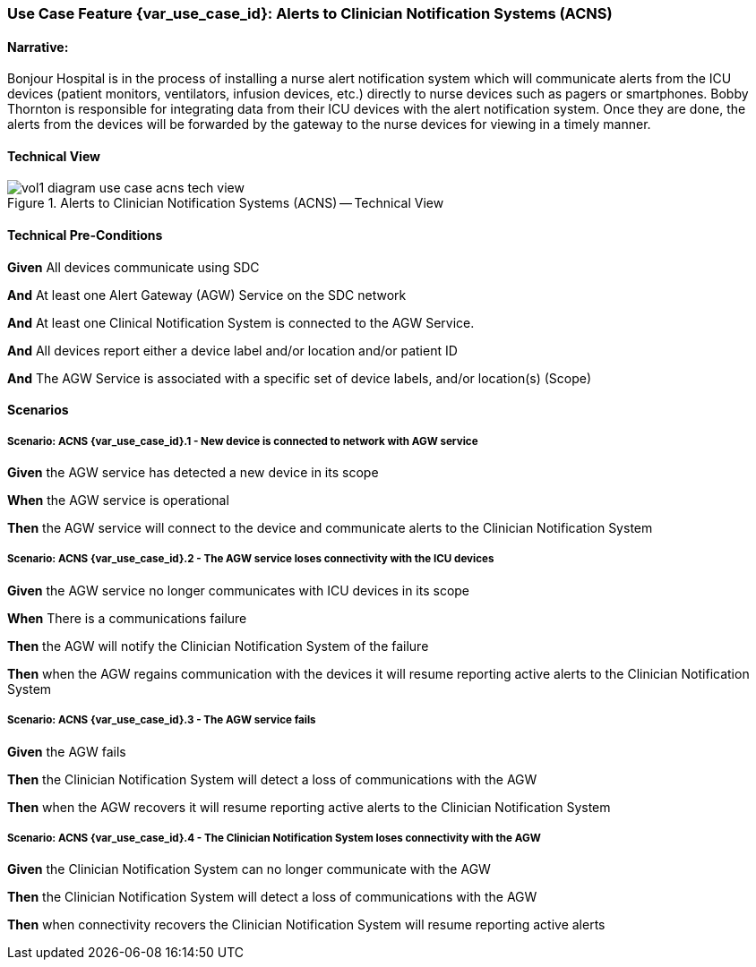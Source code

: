 // = Use Case Feature: Alerts to Clinician Notification Systems (ACNS)

[sdpi_offset=6]
=== Use Case Feature {var_use_case_id}: Alerts to Clinician Notification Systems (ACNS)

==== Narrative:

Bonjour Hospital is in the process of installing a nurse alert notification system which will communicate alerts from the ICU devices (patient monitors, ventilators, infusion devices, etc.) directly to nurse devices such as pagers or smartphones.  Bobby Thornton is responsible for integrating data from their ICU devices with the alert notification system.  Once they are done, the alerts from the devices will be forwarded by the gateway to the nurse devices for viewing in a timely manner.

==== Technical View

.Alerts to Clinician Notification Systems (ACNS) -- Technical View

image::../../images/vol1-diagram-use-case-acns-tech-view.svg[]

==== Technical Pre-Conditions

*Given* All devices communicate using SDC

*And* At least one Alert Gateway (AGW) Service on the SDC network

*And* At least one Clinical Notification System is connected to the AGW Service.

*And* All devices report either a device label and/or location and/or patient ID

*And* The AGW Service is associated with a specific set of device labels, and/or location(s) (Scope)


==== Scenarios

===== Scenario: ACNS {var_use_case_id}.1 - New device is connected to network with AGW service

*Given* the AGW service has detected a new device in its scope

*When* the AGW service is operational

*Then* the AGW service will connect to the device and communicate alerts to the Clinician Notification System

===== Scenario: ACNS {var_use_case_id}.2 - The AGW service loses connectivity with the ICU devices

*Given* the AGW service no longer communicates with ICU devices in its scope

*When* There is a communications failure

*Then* the AGW will notify the Clinician Notification System of the failure

*Then* when the AGW regains communication with the devices it will resume reporting active alerts to the Clinician Notification System

===== Scenario: ACNS {var_use_case_id}.3 - The AGW service fails

*Given* the AGW fails

*Then* the Clinician Notification System will detect a loss of communications with the AGW

*Then* when the AGW recovers it will resume reporting active alerts to the Clinician Notification System

===== Scenario: ACNS {var_use_case_id}.4 - The Clinician Notification System loses connectivity with the AGW

*Given* the Clinician Notification System can no longer communicate with the AGW

*Then* the Clinician Notification System will detect a loss of communications with the AGW

*Then*  when connectivity recovers the Clinician Notification System will resume reporting active alerts


